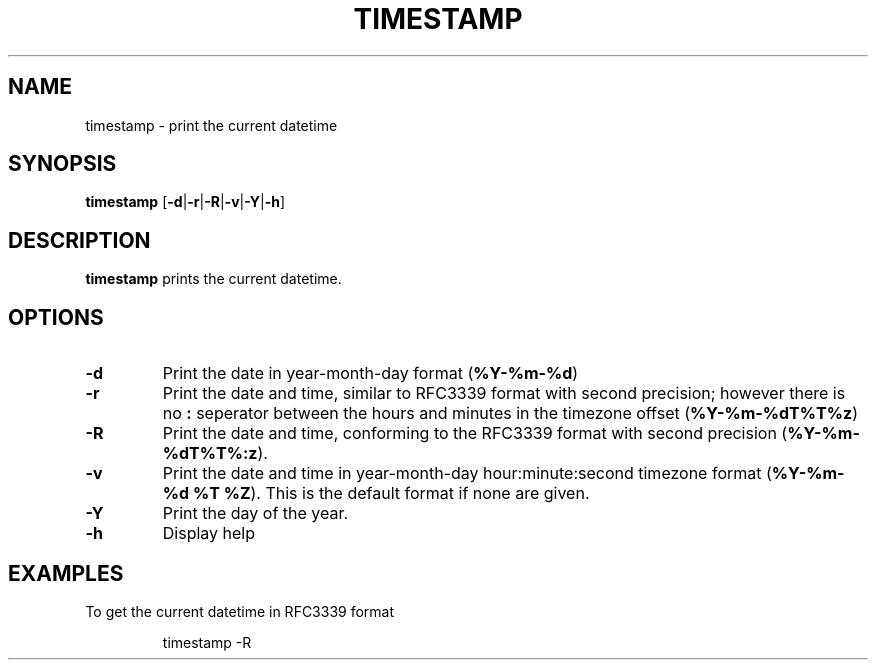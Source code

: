 .TH TIMESTAMP 1
.SH NAME
timestamp \- print the current datetime
.SH SYNOPSIS
.B timestamp
[\fB\-d\fR|\fB\-r\fR|\fB\-R\fR|\fB\-v\fR|\fB\-Y\fR|\fB\-h\fR]
.SH DESCRIPTION
.B timestamp
prints the current datetime.
.SH OPTIONS
.TP
.BR \-d
Print the date in year-month-day format (\fB%Y-%m-%d\fR)
.TP
.BR \-r
Print the date and time, similar to RFC3339 format with second precision;
however there is no \fB:\fR seperator between the hours and minutes in the
timezone offset (\fB%Y-%m-%dT%T%z\fR)
.TP
.BR \-R
Print the date and time, conforming to the RFC3339 format with second precision
(\fB%Y-%m-%dT%T%:z\fR).
.TP
.BR \-v
Print the date and time in year-month-day hour:minute:second timezone format
(\fB%Y-%m-%d %T %Z\fR). This is the default format if none are given.
.TP
.BR \-Y
Print the day of the year.
.TP
.BR \-h
Display help
.SH EXAMPLES
To get the current datetime in RFC3339 format
.PP
.nf
.RS
timestamp -R
.RE
.fi

